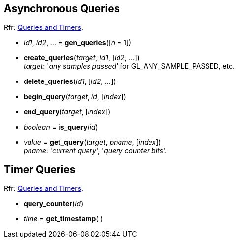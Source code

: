 
== Asynchronous Queries

[small]#Rfr: https://www.khronos.org/opengl/wiki/Category:Core_API_Ref_Queries_and_Timers[Queries and Timers].#

[[gl.gen_queries]]
* _id1_, _id2_, _..._ = *gen_queries*([_n_ = 1])

[[gl.create_queries]]
* *create_queries*(_target_, _id1_, [_id2_, _..._]) +
[small]#_target_: '_any samples passed_' for GL_ANY_SAMPLE_PASSED, etc.#

[[gl.delete_queries]]
* *delete_queries*(_id1_, [_id2_, _..._])

[[gl.begin_query]]
* *begin_query*(_target_, _id_, [_index_])

[[gl.end_query]]
* *end_query*(_target_, [_index_])

[[gl.is_query]]
* _boolean_ = *is_query*(_id_)

[[gl.get_query]]
* _value_  = *get_query*(_target_, _pname_, [_index_]) +
[small]#_pname_: '_current query_', '_query counter bits_'.#


== Timer Queries

[small]#Rfr: https://www.khronos.org/opengl/wiki/Category:Core_API_Ref_Queries_and_Timers[Queries and Timers].#

[[gl.query_counter]]
* *query_counter*(_id_)

[[gl.get_timestamp]]
* _time_ = *get_timestamp*( )



